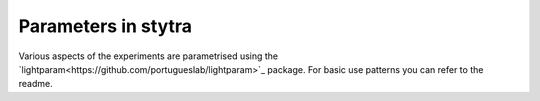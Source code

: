 Parameters in stytra
====================

Various aspects of the experiments are parametrised using the `lightparam<https://github.com/portugueslab/lightparam>`_ package.
For basic use patterns you can refer to the readme.
